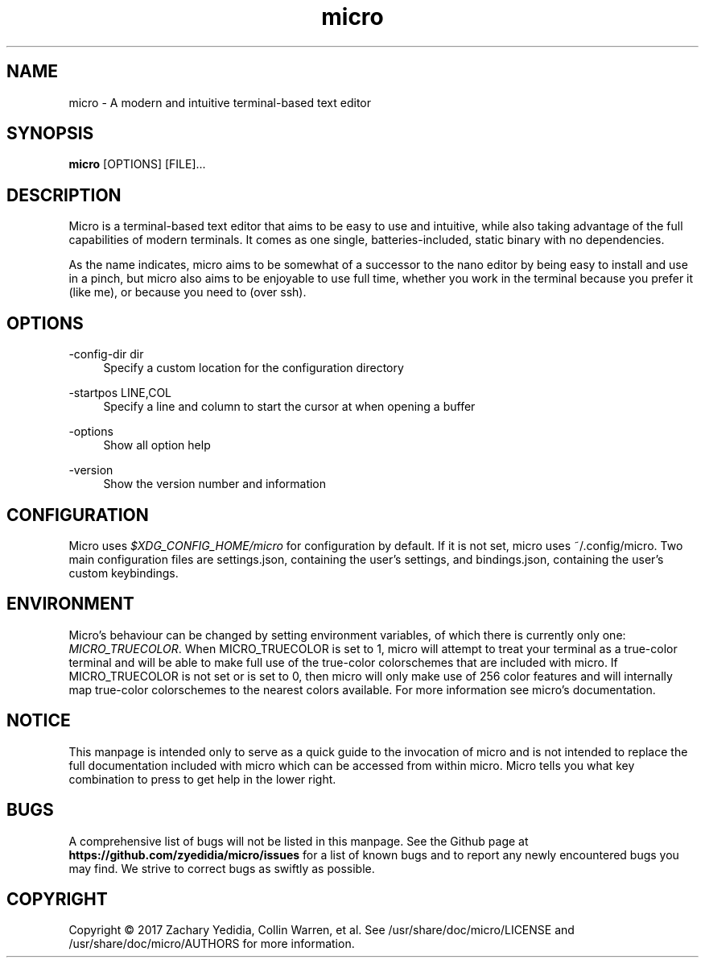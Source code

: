 .\" micro manual page - micro(1)
.\" 
.\" Copyright © 2017 Zachary Yedidia <zyedidia@gmail.com>
.\" Copyright © 2017 Collin Warren <anatoly@somethinghub.com>
.\"
.\" This document is provided under the same licensing as micro.
.\" See \usr\share\doc\micro\LICENSE for more information.
.TH micro 1 "2017-03-28"
.SH NAME
micro \- A modern and intuitive terminal-based text editor
.SH SYNOPSIS
.B micro
.RB [OPTIONS]
[FILE]\&...

.SH DESCRIPTION

Micro is a terminal-based text editor that aims to be easy to use and intuitive, while also taking advantage of the full capabilities
of modern terminals. It comes as one single, batteries-included, static binary with no dependencies.

As the name indicates, micro aims to be somewhat of a successor to the nano editor by being easy to install and use in a pinch, but micro also aims to be
enjoyable to use full time, whether you work in the terminal because you prefer it (like me), or because you need to (over ssh).

.SH OPTIONS
.PP
\-config-dir dir
.RS 4
Specify a custom location for the configuration directory
.RE
.PP
\-startpos LINE,COL
.RS 4
Specify a line and column to start the cursor at when opening a buffer
.RE
.PP
\-options
.RS 4
Show all option help
.RE
.PP
\-version
.RS 4
Show the version number and information
.RE

.SH CONFIGURATION

Micro uses
\fI$XDG_CONFIG_HOME/micro\fR
for configuration by default. If it is not set, micro uses ~/.config/micro.
Two main configuration files are settings.json, containing the user's
settings, and bindings.json, containing the user's custom keybindings.

.SH ENVIRONMENT
Micro's behaviour can be changed by setting environment variables, of which there is currently only one:
\fIMICRO_TRUECOLOR\fR.
When MICRO_TRUECOLOR is set to 1, micro will attempt to treat your terminal as a true-color terminal and will be able to make full use of the true-color colorschemes that are included with micro. If MICRO_TRUECOLOR is not set or is set to 0, then micro will only make use of 256 color features and will internally map true-color colorschemes to the nearest colors available. For more information see micro's documentation.

.SH NOTICE
This manpage is intended only to serve as a quick guide to the invocation of 
micro and is not intended to replace the full documentation included with micro
which can be accessed from within micro. Micro tells you what key combination to
press to get help in the lower right.

.SH BUGS
A comprehensive list of bugs will not be listed in this manpage. See the Github
page at \fBhttps://github.com/zyedidia/micro/issues\fP for a list of known bugs
and to report any newly encountered bugs you may find. We strive to correct
bugs as swiftly as possible.

.SH COPYRIGHT
Copyright \(co 2017 Zachary Yedidia, Collin Warren, et al.
See /usr/share/doc/micro/LICENSE and /usr/share/doc/micro/AUTHORS for more information.
